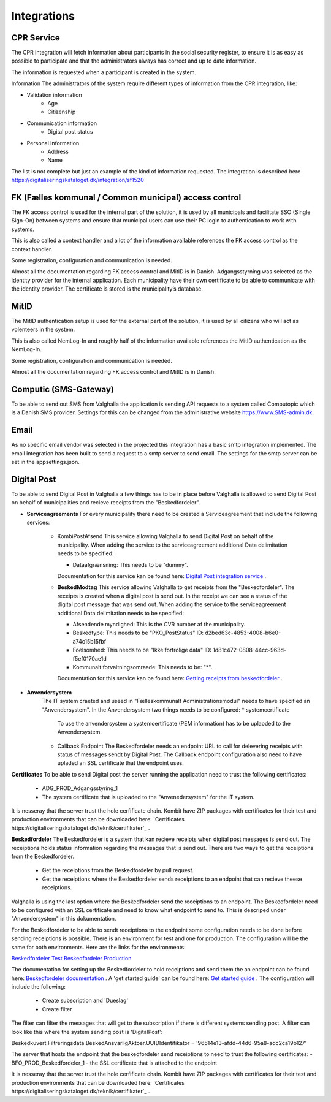 Integrations
================

CPR Service
-------------

The CPR integration will fetch information about participants in the social security register, to ensure it is as easy as possible to participate and that the administrators always has correct and up to date information.

The information is requested when a participant is created in the system.

Information
The administrators of the system require different types of information from the CPR integration, like:

* Validation information
    * Age
    * Citizenship
* Communication information
    * Digital post status
* Personal information
    * Address
    * Name

The list is not complete but just an example of the kind of information requested.
The integration is described here https://digitaliseringskataloget.dk/integration/sf1520

FK (Fælles kommunal / Common municipal) access control
-------------

The FK access control is used for the internal part of the solution, it is used by all municipals and facilitate SSO (Single Sign-On) between systems and ensure that municipal users can use their PC login to authentication to work with systems.

This is also called a context handler and a lot of the information available references the FK access control as the context handler.

Some registration, configuration and communication is needed.

Almost all the documentation regarding FK access control and MitID is in Danish.
Adgangsstyrning was selected as the identity provider for the internal application. 
Each municipality have their own certificate to be able to communicate with the identity provider. 
The certificate is stored is the municipality’s database. 

MitID
--------

The MitID authentication setup is used for the external part of the solution, it is used by all citizens who will act as volenteers in the system.

This is also called NemLog-In and roughly half of the information available references the MitID authentication as the NemLog-In.

Some registration, configuration and communication is needed.

Almost all the documentation regarding FK access control and MitID is in Danish.

Computic (SMS-Gateway)
---------

To be able to send out SMS from Valghalla the application is sending API requests to a system called Computopic which is a Danish SMS provider. 
Settings for this can be changed from the administrative website https://www.SMS-admin.dk. 

Email
-------

As no specific email vendor was selected in the projected this integration has a basic smtp integration implemented. 
The email integration has been built to send a request to a smtp server to send email. The settings for the smtp server can be set in the appsettings.json. 

Digital Post
--------
To be able to send Digital Post in Valghalla a few things has to be in place before Valghalla is allowed to send Digital Post on behalf of municipalities and recieve receipts from the "Beskedfordeler".

* **Serviceagreements**
  For every municipality there need to be created a Serviceagreement that include the following services:
    * KombiPostAfsend
      This service allowing Valghalla to send Digital Post on behalf of the municipality. When adding the service to the serviceagreement additional Data delimitation needs to be specified:

      - Dataafgrænsning: This needs to be "dummy".

      Documentation for this service kan be found here: `Digital Post integration service <https://digitaliseringskataloget.dk/integration/sf1601>`_ .
    
    * **BeskedModtag**
      This service allowing Valghalla to get receipts from the "Beskedfordeler". The receipts is created when a digital post is send out. In the receipt we can see a status of the digital post message that was send out.
      When adding the service to the serviceagreement additional Data delimitation needs to be specified:

      - Afsendende myndighed: This is the CVR number af the municipality.
      - Beskedtype: This needs to be "PKO_PostStatus" ID: d2bed63c-4853-4008-b6e0-a74c15b15fbf
      - Foelsomhed: This needs to be "Ikke fortrolige data" ID: 1d81c472-0808-44cc-963d-f5ef0170ae1d
      - Kommunalt forvaltningsomraade: This needs to be: "*".

      Documentation for this service kan be found here: `Getting receipts from beskedfordeler  <https://docs.kombit.dk/integration/sf1461>`_ .

* **Anvendersystem**
    The IT system craeted and useed in "Fælleskommunalt Administrationsmodul" needs to have specified an "Anvendersystem". In the Anvendersystem two things needs to be configured:
    * systemcertificate
      To use the anvendersystem a systemcertificate (PEM information) has to be uplaoded to the Anvendersystem.

    * Callback Endpoint
      The Beskedfordeler needs an endpoint URL to call for delevering receipts with status of messages sendt by Digital Post. The Callback endpoint configuration also need to have upladed an SSL certificate that the endpoint uses. 


**Certificates**
To be able to send Digital post the server running the application need to trust the following certificates:

 - ADG_PROD_Adgangsstyring_1
 - The system certificate that is uploaded to the "Anvenedersystem" for the IT system.

It is nesseray that the server trust the hole cerfificate chain. Kombit have ZIP packages with certificates for their test and production environments that can be downloaded here: `Certificates https://digitaliseringskataloget.dk/teknik/certifikater`_ .  


**Beskedfordeler**
The Beskedfordeler is a system that kan recieve receipts when digital post messages is send out. The receiptions holds status information regarding the messages that is send out. There are two ways to get the receiptions from the Beskedfordeler. 
 - Get the receiptions from the Beskedfordeler by pull request.
 - Get the receiptions where the Beskedfordeler sends receiptions to an endpoint that can recieve theese receiptions.

Valghalla is using the last option where the Beskedfordeler send the receiptions to an endpoint. The Beskedfordeler need to be configured with an SSL certificate and need to know what endpoint to send to. This is descriped under "Anvendersystem" in this dokumentation.

For the Beskedfordeler to be able to sendt receiptions to the endpoint some configuration needs to be done before sending receiptions is possible.
There is an environment for test and one for production. The configuration will be the same for both environments. Here are the links for the environments:

`Beskedfordeler Test <https://beskedfordeler-ui.eksterntest-stoettesystemerne.dk/ui/sts-bf-ui/#/beskedkatalog>`_
`Beskedfordeler Production <https://beskedfordeler-ui.stoettesystemerne.dk/ui/sts-bf-ui/#/beskedkatalog>`_ 

The documentation for setting up the Beskedfordeler to hold receiptions and send them the an endpoint can be found here: `Beskedfordeler documentation <https://docs.kombit.dk/integration/sf1461>`_ . A 'get started guide' can be found here: `Get started guide <https://digitaliseringskataloget.dk/files/integration-files/171020221203/Kom%20godt%20i%20gang%20-%20beskedfordeler.pdf>`_ .
The configuration will include the following:
 - Create subscription and 'Dueslag'
 - Create filter

The filter can filter the messages that will get to the subscription if there is different systems sending post. A filter can look like this where the system sending post is 'DigitalPost':

Beskedkuvert.Filtreringsdata.BeskedAnsvarligAktoer.UUIDIdentifikator = '96514e13-afdd-44d6-95a8-adc2ca19b127'

The server that hosts the endpoint that the beskedfordeler send receiptions to need to trust the following certificates:
- BFO_PROD_Beskedfordeler_1
- the SSL certificate that is attached to the endpoint

It is nesseray that the server trust the hole cerfificate chain. Kombit have ZIP packages with certificates for their test and production environments that can be downloaded here: `Certificates https://digitaliseringskataloget.dk/teknik/certifikater`_ . 
